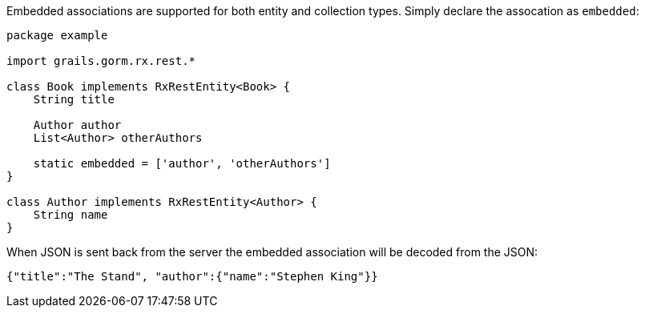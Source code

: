 Embedded associations are supported for both entity and collection types. Simply declare the assocation as `embedded`:

[source,groovy]
----
package example

import grails.gorm.rx.rest.*

class Book implements RxRestEntity<Book> {
    String title

    Author author
    List<Author> otherAuthors

    static embedded = ['author', 'otherAuthors']
}

class Author implements RxRestEntity<Author> {
    String name
}
----

When JSON is sent back from the server the embedded association will be decoded from the JSON:


[source,json]
----
{"title":"The Stand", "author":{"name":"Stephen King"}}
----